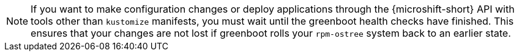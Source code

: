 // Text snippet included in the following assemblies:
//
// * microshift_configuring/microshift-using-config-yaml.adoc
//
// Text snippet included in the following modules:
//
// *

:_mod-docs-content-type: SNIPPET

[NOTE]
====
If you want to make configuration changes or deploy applications through the {microshift-short} API with tools other than `kustomize` manifests, you must wait until the greenboot health checks have finished. This ensures that your changes are not lost if greenboot rolls your `rpm-ostree` system back to an earlier state.
====
